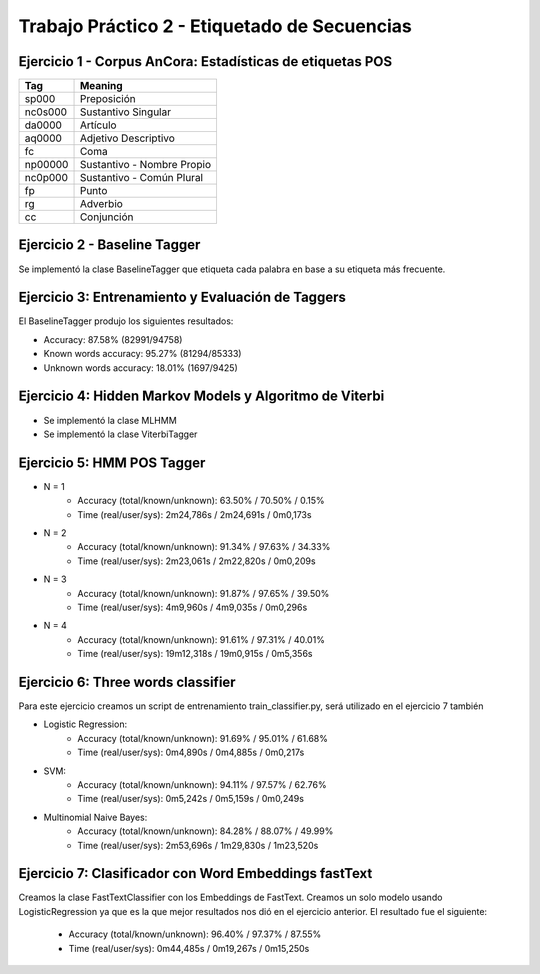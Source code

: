 ==============================================
Trabajo Práctico 2 - Etiquetado de Secuencias
==============================================



Ejercicio 1 - Corpus AnCora: Estadísticas de etiquetas POS
----------------------------------------------------------

.. image:: https://github.com/camporeale/PLN-2019/blob/master/tagging/images/ancora_stats.png
   :width: 35pt

========  ==================
 Tag      Meaning
========  ==================
sp000     Preposición
nc0s000   Sustantivo Singular
da0000    Artículo
aq0000    Adjetivo Descriptivo
fc        Coma
np00000   Sustantivo - Nombre Propio
nc0p000   Sustantivo - Común Plural
fp        Punto
rg        Adverbio
cc        Conjunción
========  ==================


Ejercicio 2 - Baseline Tagger
----------------------------------------------------------

Se implementó la clase BaselineTagger que etiqueta cada palabra en base a su etiqueta más frecuente.



Ejercicio 3: Entrenamiento y Evaluación de Taggers
----------------------------------------------------------

El BaselineTagger produjo los siguientes resultados:

- Accuracy: 87.58% (82991/94758)
- Known words accuracy: 95.27% (81294/85333)
- Unknown words accuracy: 18.01% (1697/9425)

.. image:: https://github.com/camporeale/PLN-2019/blob/master/tagging/images/baseline_tagger_conf_matrix.png
   :width: 35pt



Ejercicio 4: Hidden Markov Models y Algoritmo de Viterbi
----------------------------------------------------------

- Se implementó la clase MLHMM
- Se implementó la clase ViterbiTagger



Ejercicio 5: HMM POS Tagger
----------------------------------------------------------

- N = 1
    - Accuracy (total/known/unknown): 63.50% / 70.50% / 0.15%
    - Time (real/user/sys): 2m24,786s / 2m24,691s / 0m0,173s


- N = 2
    - Accuracy (total/known/unknown): 91.34% / 97.63% / 34.33%
    - Time (real/user/sys): 2m23,061s / 2m22,820s / 0m0,209s


- N = 3
    - Accuracy (total/known/unknown): 91.87% / 97.65% / 39.50%
    - Time (real/user/sys): 4m9,960s / 4m9,035s /	0m0,296s

- N = 4
    - Accuracy (total/known/unknown): 91.61% / 97.31% / 40.01%
    - Time (real/user/sys): 19m12,318s / 19m0,915s / 0m5,356s



Ejercicio 6: Three words classifier
----------------------------------------------------------

Para este ejercicio creamos un script de entrenamiento train_classifier.py, será utilizado en el ejercicio 7 también

- Logistic Regression:
    - Accuracy (total/known/unknown): 91.69% / 95.01% / 61.68%
    - Time (real/user/sys): 0m4,890s / 0m4,885s / 0m0,217s

- SVM:
    - Accuracy (total/known/unknown): 94.11% / 97.57% / 62.76%
    - Time (real/user/sys): 0m5,242s / 0m5,159s / 0m0,249s

- Multinomial Naive Bayes:
    - Accuracy (total/known/unknown): 84.28% / 88.07% / 49.99%
    - Time (real/user/sys): 2m53,696s / 1m29,830s / 1m23,520s



Ejercicio 7: Clasificador con Word Embeddings fastText
----------------------------------------------------------

Creamos la clase FastTextClassifier con los Embeddings de FastText. Creamos un solo modelo usando LogisticRegression ya
que es la que mejor resultados nos dió en el ejercicio anterior. El resultado fue el siguiente:

    - Accuracy (total/known/unknown): 96.40% / 97.37% / 87.55%
    - Time (real/user/sys): 0m44,485s / 0m19,267s / 0m15,250s